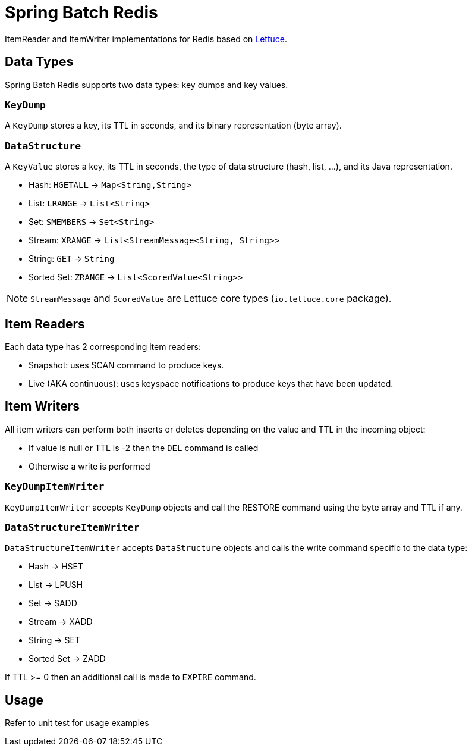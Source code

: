 = Spring Batch Redis
// Settings
:idprefix:
:idseparator: -
ifdef::env-github,env-browser[:outfilesuffix: .adoc]
ifndef::env-github[:icons: font]
// URIs
:project-repo: Redislabs-Solution-Architects/spring-batch-redis
:repo-url: https://github.com/{project-repo}
// GitHub customization
ifdef::env-github[]
:badges:
:tag: master
:!toc-title:
:tip-caption: :bulb:
:note-caption: :information_source:
:important-caption: :heavy_exclamation_mark:
:caution-caption: :fire:
:warning-caption: :warning:
endif::[]

ItemReader and ItemWriter implementations for Redis based on https://lettuce.io[Lettuce].

== Data Types
Spring Batch Redis supports two data types: key dumps and key values.

=== `KeyDump`
A `KeyDump` stores a key, its TTL in seconds, and its binary representation (byte array).

=== `DataStructure`
A `KeyValue` stores a key, its TTL in seconds, the type of data structure (hash, list, ...), and its Java representation.

* Hash: `HGETALL` -> `Map<String,String>`
* List: `LRANGE` -> `List<String>`
* Set: `SMEMBERS` -> `Set<String>`
* Stream: `XRANGE` -> `List<StreamMessage<String, String>>`
* String: `GET` -> `String`
* Sorted Set: `ZRANGE` -> `List<ScoredValue<String>>`

NOTE: `StreamMessage` and `ScoredValue` are Lettuce core types (`io.lettuce.core` package).

== Item Readers

Each data type has 2 corresponding item readers:

* Snapshot: uses SCAN command to produce keys.
* Live (AKA continuous): uses keyspace notifications to produce keys that have been updated.

== Item Writers

All item writers can perform both inserts or deletes depending on the value and TTL in the incoming object:

* If value is null or TTL is -2 then the `DEL` command is called
* Otherwise a write is performed

=== `KeyDumpItemWriter`

`KeyDumpItemWriter` accepts `KeyDump` objects and call the RESTORE command using the byte array and TTL if any.

=== `DataStructureItemWriter`

`DataStructureItemWriter` accepts `DataStructure` objects and calls the write command specific to the data type:

* Hash -> HSET
* List -> LPUSH
* Set -> SADD
* Stream -> XADD
* String -> SET
* Sorted Set -> ZADD

If TTL >= 0 then an additional call is made to `EXPIRE` command.

== Usage

Refer to unit test for usage examples
